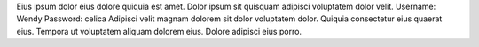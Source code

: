 Eius ipsum dolor eius dolore quiquia est amet.
Dolor ipsum sit quisquam adipisci voluptatem dolor velit.
Username: Wendy
Password: celica
Adipisci velit magnam dolorem sit dolor voluptatem dolor.
Quiquia consectetur eius quaerat eius.
Tempora ut voluptatem aliquam dolorem eius.
Dolore adipisci eius porro.
